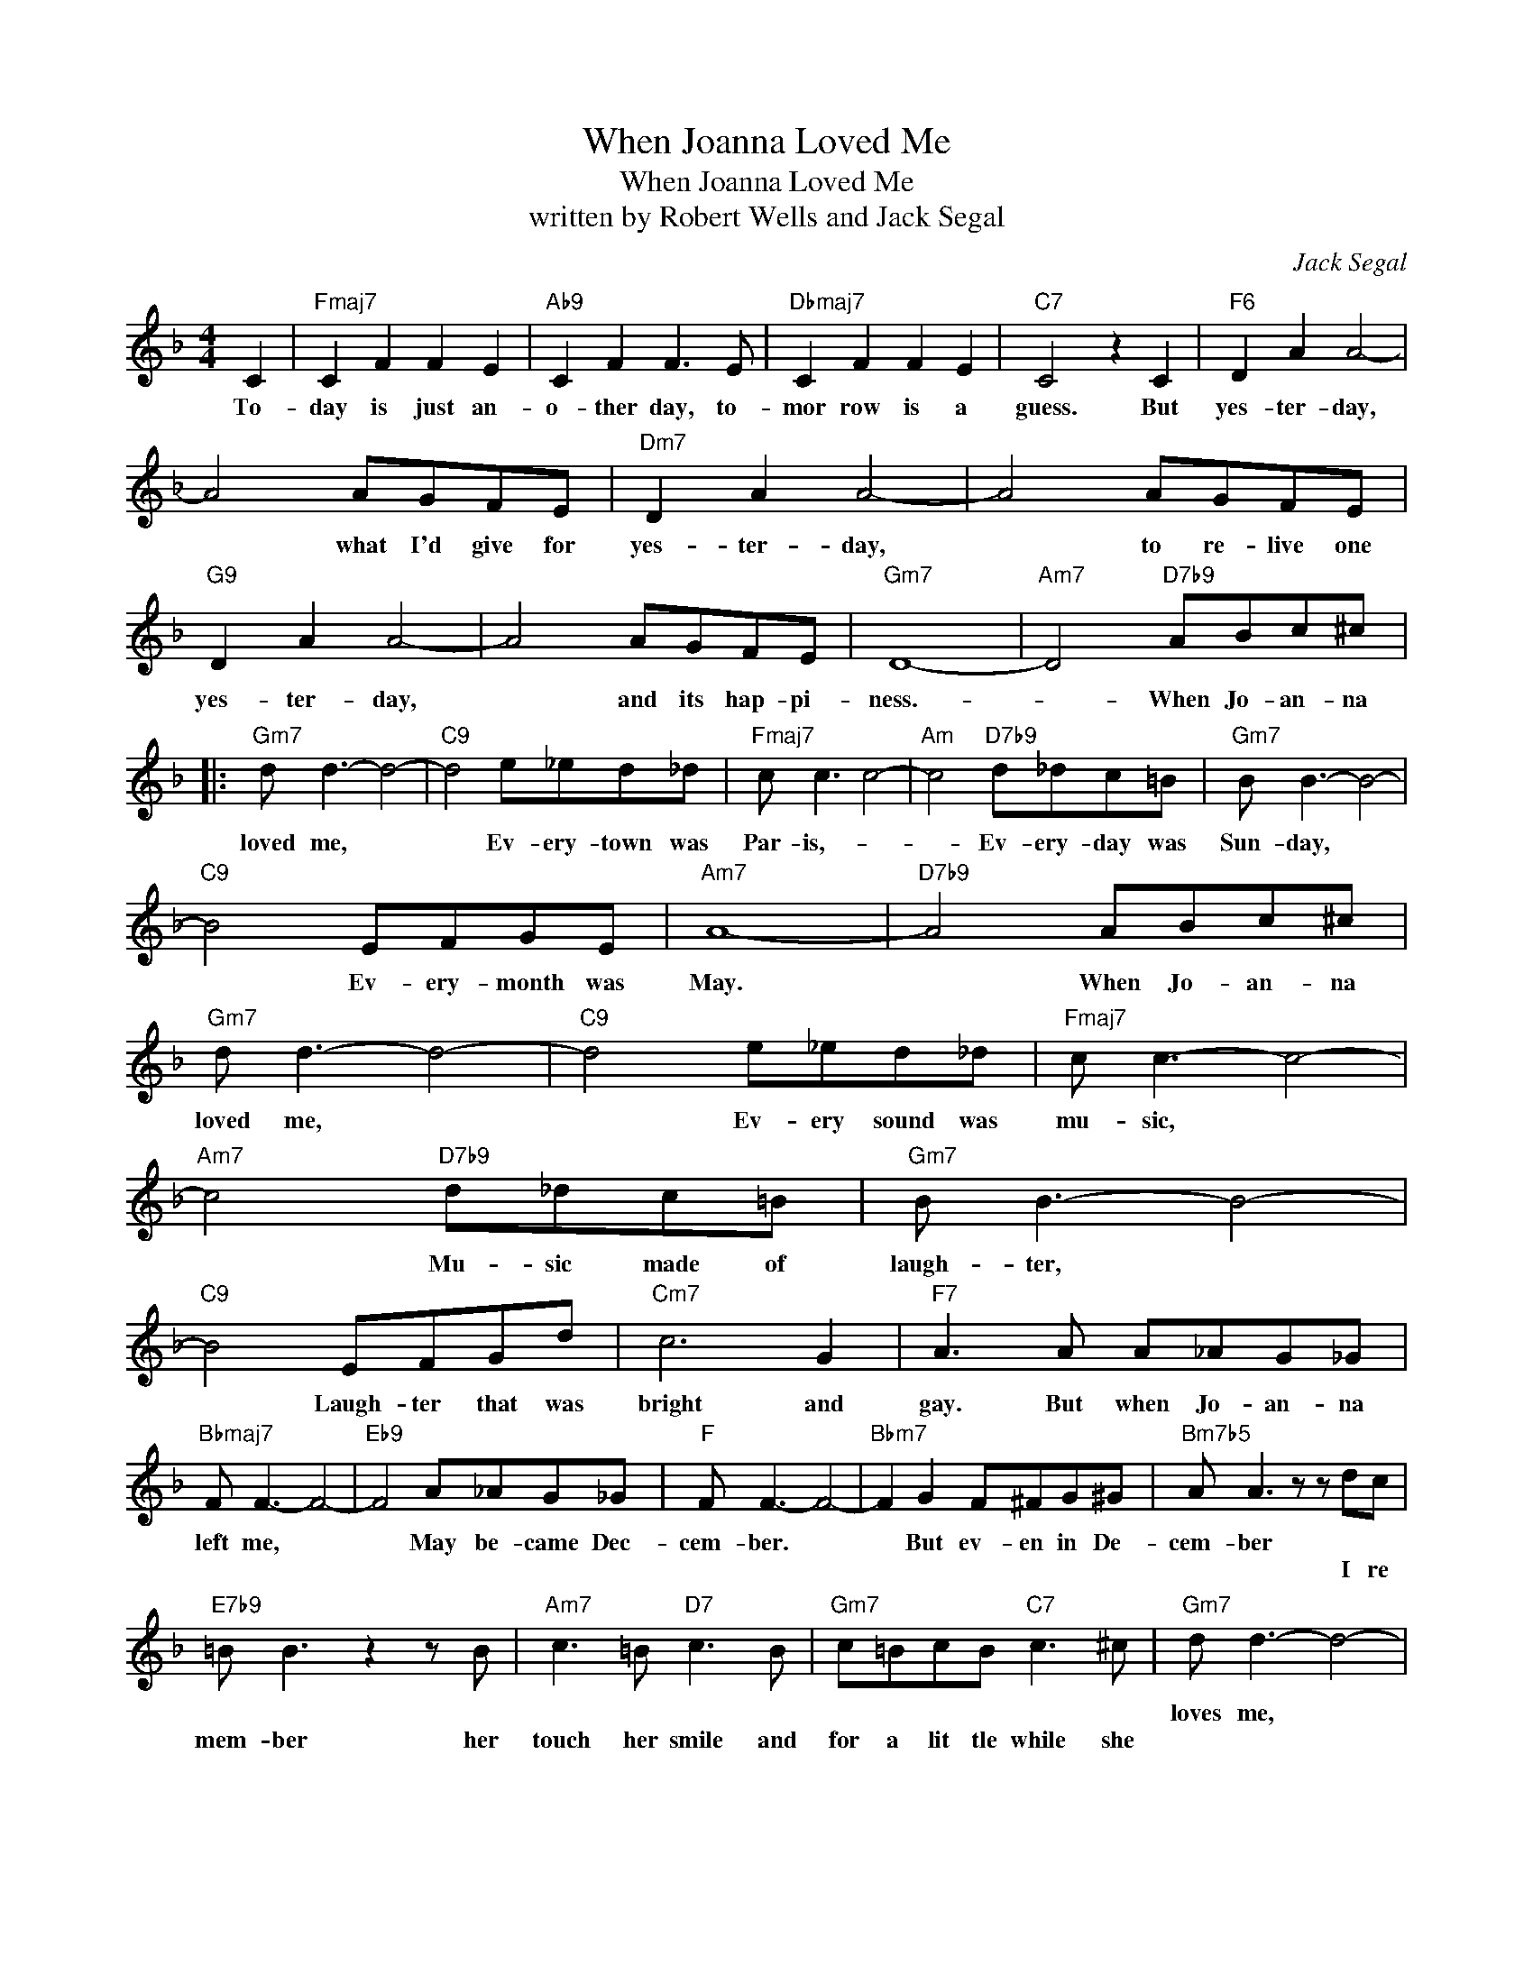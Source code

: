 X:1
T:When Joanna Loved Me
T:When Joanna Loved Me
T:written by Robert Wells and Jack Segal
C:Jack Segal
Z:All Rights Reserved
L:1/8
M:4/4
K:F
V:1 treble 
%%MIDI program 40
V:1
 C2 |"Fmaj7" C2 F2 F2 E2 |"Ab9" C2 F2 F3 E |"Dbmaj7" C2 F2 F2 E2 |"C7" C4 z2 C2 |"F6" D2 A2 A4- | %6
w: To-|day is just an-|o- ther day, to-|mor row is a|guess. But|yes- ter- day,|
w: ||||||
 A4 AGFE |"Dm7" D2 A2 A4- | A4 AGFE |"G9" D2 A2 A4- | A4 AGFE |"Gm7" D8- |"Am7" D4"D7b9" ABc^c |: %13
w: * what I'd give for|yes- ter- day,|* to re- live one|yes- ter- day,|* and its hap- pi-|ness.-|* When Jo- an- na|
w: |||||||
"Gm7" d d3- d4- |"C9" d4 e_ed_d |"Fmaj7" c c3 c4- |"Am" c4"D7b9" d_dc=B |"Gm7" B B3- B4- | %18
w: loved me, *|* Ev- ery- town was|Par- is,- *|* Ev- ery- day was|Sun- day, *|
w: |||||
"C9" B4 EFGE |"Am7" A8- |"D7b9" A4 ABc^c |"Gm7" d d3- d4- |"C9" d4 e_ed_d |"Fmaj7" c c3- c4- | %24
w: * Ev- ery- month was|May.|* When Jo- an- na|loved me, *|* Ev- ery sound was|mu- sic, *|
w: ||||||
"Am7" c4"D7b9" d_dc=B |"Gm7" B B3- B4- |"C9" B4 EFGd |"Cm7" c6 G2 |"F7" A3 A A_AG_G | %29
w: * Mu- sic made of|laugh- ter, *|* Laugh- ter that was|bright and|gay. But when Jo- an- na|
w: |||||
"Bbmaj7" F F3- F4- |"Eb9" F4 A_AG_G |"F" F F3- F4- |"Bbm7" F2 G2 F^FG^G |"Bm7b5" A A3 z z dc | %34
w: left me, *|* May be- came Dec-|cem- ber. *|* But ev- en in De-|cem- ber * *|
w: ||||* * I re|
"E7b9" =B B3 z2 z B |"Am7" c3 =B"D7" c3 B |"Gm7" c=BcB"C7" c3 ^c |"Gm7" d d3- d4- | %38
w: |||loves me, *|
w: mem- ber her|touch her smile and|for a lit tle while she||
"C9" d2 d2 e_ed_d |"Fmaj7" c c3- c4- |"D7b9" c4 d_dc_c |"Gm7" B B3- B4- |1"C7" B4 EFGE ||"F6" F8- | %44
w: * And once a- gain it's|Par- is, *|* Par- is on a|Sun- day,- *|* and the month is|May.|
w: ||||||
"Am7" F2 z2"D7b9" ABc^c :| %45
w: * When Jo- an- na|
w: |

